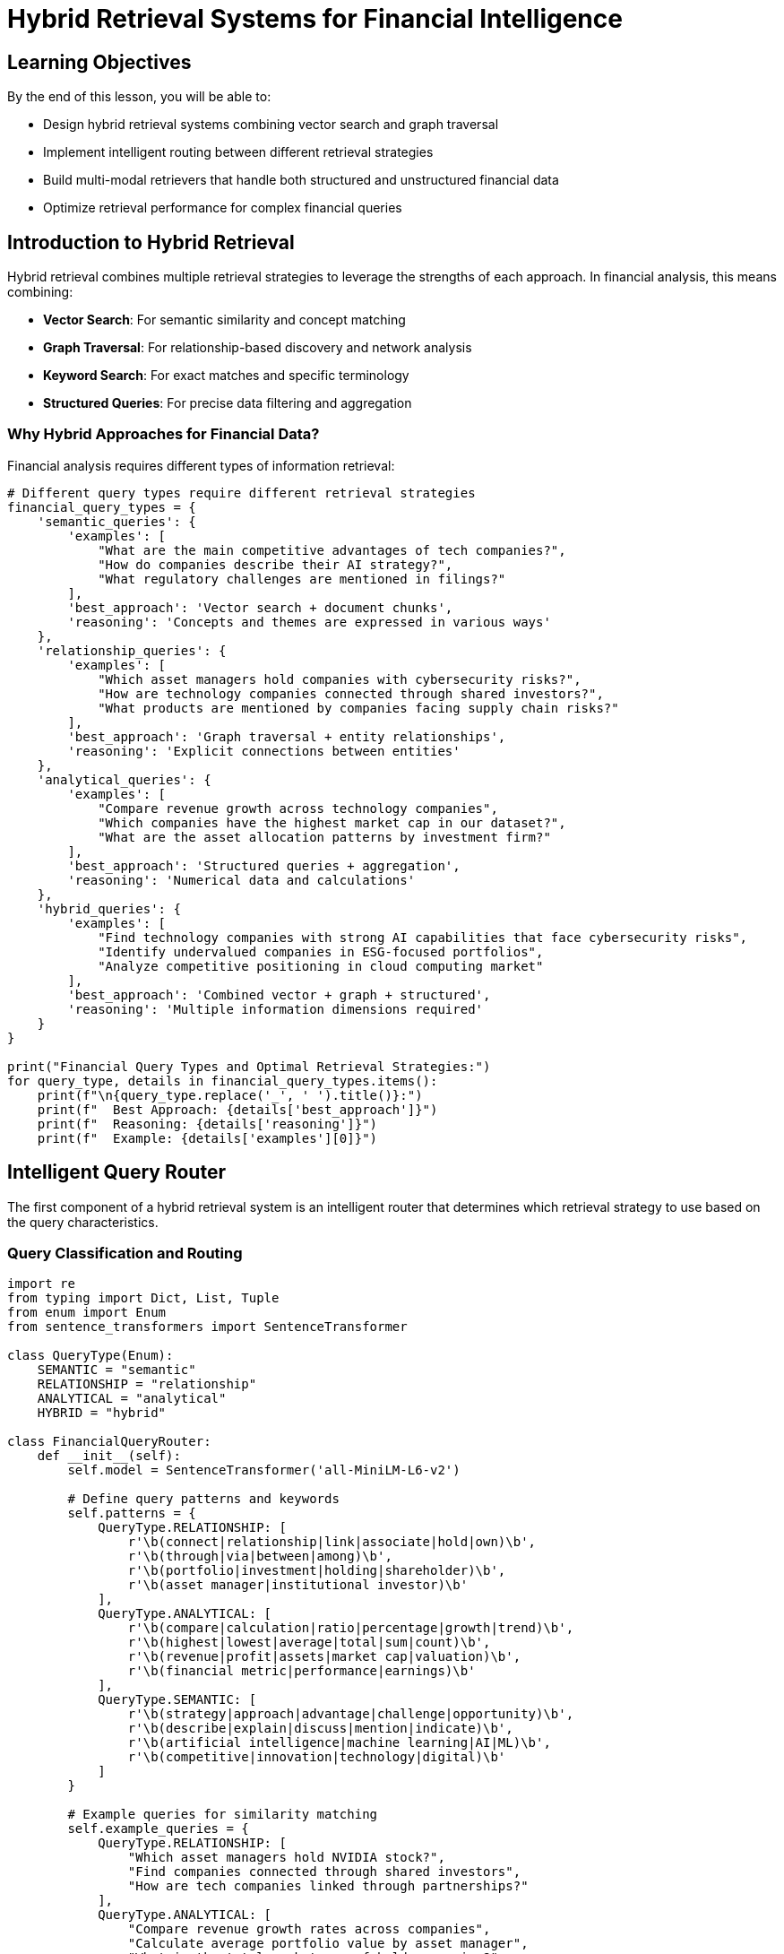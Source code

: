 = Hybrid Retrieval Systems for Financial Intelligence
:type: lesson
:order: 3
:duration: 30 minutes

== Learning Objectives

By the end of this lesson, you will be able to:

* Design hybrid retrieval systems combining vector search and graph traversal
* Implement intelligent routing between different retrieval strategies
* Build multi-modal retrievers that handle both structured and unstructured financial data
* Optimize retrieval performance for complex financial queries

== Introduction to Hybrid Retrieval

Hybrid retrieval combines multiple retrieval strategies to leverage the strengths of each approach. In financial analysis, this means combining:

* **Vector Search**: For semantic similarity and concept matching
* **Graph Traversal**: For relationship-based discovery and network analysis
* **Keyword Search**: For exact matches and specific terminology
* **Structured Queries**: For precise data filtering and aggregation

=== Why Hybrid Approaches for Financial Data?

Financial analysis requires different types of information retrieval:

```python
# Different query types require different retrieval strategies
financial_query_types = {
    'semantic_queries': {
        'examples': [
            "What are the main competitive advantages of tech companies?",
            "How do companies describe their AI strategy?",
            "What regulatory challenges are mentioned in filings?"
        ],
        'best_approach': 'Vector search + document chunks',
        'reasoning': 'Concepts and themes are expressed in various ways'
    },
    'relationship_queries': {
        'examples': [
            "Which asset managers hold companies with cybersecurity risks?",
            "How are technology companies connected through shared investors?",
            "What products are mentioned by companies facing supply chain risks?"
        ],
        'best_approach': 'Graph traversal + entity relationships',
        'reasoning': 'Explicit connections between entities'
    },
    'analytical_queries': {
        'examples': [
            "Compare revenue growth across technology companies",
            "Which companies have the highest market cap in our dataset?",
            "What are the asset allocation patterns by investment firm?"
        ],
        'best_approach': 'Structured queries + aggregation',
        'reasoning': 'Numerical data and calculations'
    },
    'hybrid_queries': {
        'examples': [
            "Find technology companies with strong AI capabilities that face cybersecurity risks",
            "Identify undervalued companies in ESG-focused portfolios",
            "Analyze competitive positioning in cloud computing market"
        ],
        'best_approach': 'Combined vector + graph + structured',
        'reasoning': 'Multiple information dimensions required'
    }
}

print("Financial Query Types and Optimal Retrieval Strategies:")
for query_type, details in financial_query_types.items():
    print(f"\n{query_type.replace('_', ' ').title()}:")
    print(f"  Best Approach: {details['best_approach']}")
    print(f"  Reasoning: {details['reasoning']}")
    print(f"  Example: {details['examples'][0]}")
```

== Intelligent Query Router

The first component of a hybrid retrieval system is an intelligent router that determines which retrieval strategy to use based on the query characteristics.

=== Query Classification and Routing

```python
import re
from typing import Dict, List, Tuple
from enum import Enum
from sentence_transformers import SentenceTransformer

class QueryType(Enum):
    SEMANTIC = "semantic"
    RELATIONSHIP = "relationship"
    ANALYTICAL = "analytical"
    HYBRID = "hybrid"

class FinancialQueryRouter:
    def __init__(self):
        self.model = SentenceTransformer('all-MiniLM-L6-v2')
        
        # Define query patterns and keywords
        self.patterns = {
            QueryType.RELATIONSHIP: [
                r'\b(connect|relationship|link|associate|hold|own)\b',
                r'\b(through|via|between|among)\b',
                r'\b(portfolio|investment|holding|shareholder)\b',
                r'\b(asset manager|institutional investor)\b'
            ],
            QueryType.ANALYTICAL: [
                r'\b(compare|calculation|ratio|percentage|growth|trend)\b',
                r'\b(highest|lowest|average|total|sum|count)\b',
                r'\b(revenue|profit|assets|market cap|valuation)\b',
                r'\b(financial metric|performance|earnings)\b'
            ],
            QueryType.SEMANTIC: [
                r'\b(strategy|approach|advantage|challenge|opportunity)\b',
                r'\b(describe|explain|discuss|mention|indicate)\b',
                r'\b(artificial intelligence|machine learning|AI|ML)\b',
                r'\b(competitive|innovation|technology|digital)\b'
            ]
        }
        
        # Example queries for similarity matching
        self.example_queries = {
            QueryType.RELATIONSHIP: [
                "Which asset managers hold NVIDIA stock?",
                "Find companies connected through shared investors",
                "How are tech companies linked through partnerships?"
            ],
            QueryType.ANALYTICAL: [
                "Compare revenue growth rates across companies",
                "Calculate average portfolio value by asset manager", 
                "What is the total market cap of held companies?"
            ],
            QueryType.SEMANTIC: [
                "What are the main competitive advantages mentioned?",
                "How do companies describe their AI strategy?",
                "What regulatory challenges are discussed in filings?"
            ]
        }
    
    def classify_query(self, query: str) -> Tuple[QueryType, float]:
        """Classify query type and return confidence score"""
        
        # Pattern-based classification
        pattern_scores = {}
        query_lower = query.lower()
        
        for query_type, patterns in self.patterns.items():
            score = 0
            for pattern in patterns:
                matches = len(re.findall(pattern, query_lower))
                score += matches
            pattern_scores[query_type] = score
        
        # Semantic similarity classification
        semantic_scores = {}
        query_embedding = self.model.encode([query])
        
        for query_type, examples in self.example_queries.items():
            example_embeddings = self.model.encode(examples)
            similarities = self.model.similarity(query_embedding, example_embeddings)
            semantic_scores[query_type] = float(similarities.max())
        
        # Combine scores (weighted)
        final_scores = {}
        for query_type in QueryType:
            pattern_score = pattern_scores.get(query_type, 0) / 10  # Normalize
            semantic_score = semantic_scores.get(query_type, 0)
            final_scores[query_type] = (pattern_score * 0.3) + (semantic_score * 0.7)
        
        # Determine if it's a hybrid query (multiple high scores)
        high_scores = [qt for qt, score in final_scores.items() if score > 0.4]
        if len(high_scores) > 1:
            return QueryType.HYBRID, max(final_scores.values())
        
        best_type = max(final_scores, key=final_scores.get)
        confidence = final_scores[best_type]
        
        return best_type, confidence
    
    def route_query(self, query: str) -> Dict:
        """Route query to appropriate retrieval strategy"""
        
        query_type, confidence = self.classify_query(query)
        
        routing_strategy = {
            QueryType.SEMANTIC: {
                'primary': 'vector_search',
                'secondary': ['keyword_search'],
                'data_sources': ['document_chunks', 'entity_descriptions']
            },
            QueryType.RELATIONSHIP: {
                'primary': 'graph_traversal',
                'secondary': ['vector_search'],
                'data_sources': ['entity_relationships', 'network_structure']
            },
            QueryType.ANALYTICAL: {
                'primary': 'structured_query',
                'secondary': ['aggregation'],
                'data_sources': ['financial_metrics', 'holdings_data']
            },
            QueryType.HYBRID: {
                'primary': 'multi_modal',
                'secondary': ['vector_search', 'graph_traversal', 'structured_query'],
                'data_sources': ['document_chunks', 'entity_relationships', 'financial_metrics']
            }
        }
        
        return {
            'query': query,
            'classified_type': query_type.value,
            'confidence': confidence,
            'routing_strategy': routing_strategy[query_type],
            'recommended_approach': self._get_approach_details(query_type)
        }
    
    def _get_approach_details(self, query_type: QueryType) -> Dict:
        """Get detailed approach for each query type"""
        
        approaches = {
            QueryType.SEMANTIC: {
                'description': 'Use vector embeddings to find semantically similar content',
                'steps': [
                    'Generate query embedding',
                    'Search document chunks using vector index',
                    'Rank by cosine similarity',
                    'Extract relevant context'
                ]
            },
            QueryType.RELATIONSHIP: {
                'description': 'Traverse graph relationships to find connected information',
                'steps': [
                    'Identify query entities',
                    'Find relationship paths',
                    'Expand context through connections',
                    'Aggregate relationship data'
                ]
            },
            QueryType.ANALYTICAL: {
                'description': 'Execute structured queries on financial data',
                'steps': [
                    'Parse numerical requirements',
                    'Build aggregation queries',
                    'Execute calculations',
                    'Format results with context'
                ]
            },
            QueryType.HYBRID: {
                'description': 'Combine multiple retrieval strategies for comprehensive results',
                'steps': [
                    'Decompose query into sub-queries',
                    'Route each sub-query appropriately',
                    'Execute parallel retrieval',
                    'Merge and rank results'
                ]
            }
        }
        
        return approaches[query_type]

# Example usage
router = FinancialQueryRouter()

# Test different query types
test_queries = [
    "What are the main AI strategies mentioned by technology companies?",  # Semantic
    "Which asset managers hold companies that face cybersecurity risks?",  # Relationship
    "Compare the total portfolio values of different asset managers",       # Analytical
    "Find undervalued AI companies with strong growth potential"           # Hybrid
]

print("Query Routing Analysis:")
for query in test_queries:
    routing = router.route_query(query)
    print(f"\nQuery: {query}")
    print(f"Type: {routing['classified_type']} (confidence: {routing['confidence']:.3f})")
    print(f"Primary Strategy: {routing['routing_strategy']['primary']}")
    print(f"Data Sources: {', '.join(routing['routing_strategy']['data_sources'])}")
```

== Multi-Modal Hybrid Retriever

Now let's implement a comprehensive hybrid retriever that can handle all query types using the GraphRAG ebook financial dataset.

=== Core Hybrid Retrieval Engine

```python
from neo4j import GraphDatabase
from sentence_transformers import SentenceTransformer
import pandas as pd
from typing import Dict, List, Optional, Union
import json

class FinancialHybridRetriever:
    def __init__(self, uri: str, username: str, password: str):
        self.driver = GraphDatabase.driver(uri, auth=(username, password))
        self.model = SentenceTransformer('all-MiniLM-L6-v2')
        self.router = FinancialQueryRouter()
    
    def retrieve(self, query: str, max_results: int = 10) -> Dict:
        """Main retrieval interface - routes and executes appropriate strategy"""
        
        # Route the query
        routing = self.router.route_query(query)
        query_type = routing['classified_type']
        
        # Execute appropriate retrieval strategy
        if query_type == 'semantic':
            results = self._semantic_retrieval(query, max_results)
        elif query_type == 'relationship':
            results = self._relationship_retrieval(query, max_results)
        elif query_type == 'analytical':
            results = self._analytical_retrieval(query, max_results)
        else:  # hybrid
            results = self._hybrid_retrieval(query, max_results)
        
        return {
            'query': query,
            'routing_info': routing,
            'results': results,
            'retrieval_metadata': {
                'total_results': len(results.get('items', [])),
                'strategy_used': query_type,
                'execution_time': None  # Could add timing
            }
        }
    
    def _semantic_retrieval(self, query: str, max_results: int) -> Dict:
        """Retrieve using vector similarity on document chunks"""
        
        query_embedding = self.model.encode([query])[0].tolist()
        
        # Search document chunks
        chunk_query = """
        CALL db.index.vector.queryNodes('chunkEmbeddings', $max_results, $query_embedding)
        YIELD node AS chunk, score
        
        // Get document and company context
        MATCH (doc:Document)-[:HAS_CHUNK]->(chunk)
        OPTIONAL MATCH (company:Company)-[:FILED]->(doc)
        
        RETURN chunk.text AS chunk_text,
               chunk.position AS chunk_position,
               doc.id AS document_id,
               company.name AS company_name,
               company.ticker AS ticker,
               score AS similarity_score
        ORDER BY score DESC
        """
        
        with self.driver.session() as session:
            result = session.run(chunk_query,
                               query_embedding=query_embedding,
                               max_results=max_results)
            chunks = [dict(record) for record in result]
        
        # Enhance with entity context
        enhanced_chunks = self._enhance_with_entity_context(chunks)
        
        return {
            'strategy': 'semantic_vector_search',
            'items': enhanced_chunks,
            'summary': f"Found {len(enhanced_chunks)} semantically relevant document chunks"
        }
    
    def _relationship_retrieval(self, query: str, max_results: int) -> Dict:
        """Retrieve using graph relationship traversal"""
        
        # Extract entities from query (simplified - could use NER)
        entities = self._extract_entities_from_query(query)
        
        relationship_results = []
        
        # If specific entities found, traverse from them
        if entities:
            for entity in entities[:3]:  # Limit to avoid explosion
                paths = self._find_entity_relationship_paths(entity, max_depth=3)
                relationship_results.extend(paths)
        else:
            # General relationship patterns
            relationship_results = self._find_general_relationship_patterns(query, max_results)
        
        return {
            'strategy': 'graph_relationship_traversal',
            'items': relationship_results[:max_results],
            'summary': f"Found {len(relationship_results)} relationship-based connections",
            'entities_found': entities
        }
    
    def _analytical_retrieval(self, query: str, max_results: int) -> Dict:
        """Retrieve using structured data queries and aggregations"""
        
        # Determine what kind of analysis is needed
        analysis_type = self._determine_analysis_type(query)
        
        if analysis_type == 'portfolio_analysis':
            results = self._portfolio_analysis_query(query)
        elif analysis_type == 'company_comparison':
            results = self._company_comparison_query(query)
        elif analysis_type == 'financial_metrics':
            results = self._financial_metrics_query(query)
        else:
            results = self._general_analytical_query(query)
        
        return {
            'strategy': 'structured_analytical_query',
            'items': results[:max_results],
            'summary': f"Executed {analysis_type} returning {len(results)} analytical results",
            'analysis_type': analysis_type
        }
    
    def _hybrid_retrieval(self, query: str, max_results: int) -> Dict:
        """Combine multiple retrieval strategies for comprehensive results"""
        
        # Decompose query into sub-components
        sub_queries = self._decompose_hybrid_query(query)
        
        all_results = []
        strategy_results = {}
        
        # Execute each sub-query with appropriate strategy
        for sub_query, suggested_strategy in sub_queries:
            if suggested_strategy == 'semantic':
                results = self._semantic_retrieval(sub_query, max_results // 3)
            elif suggested_strategy == 'relationship':
                results = self._relationship_retrieval(sub_query, max_results // 3)
            elif suggested_strategy == 'analytical':
                results = self._analytical_retrieval(sub_query, max_results // 3)
            
            strategy_results[suggested_strategy] = results
            all_results.extend(results['items'])
        
        # Merge and re-rank results
        merged_results = self._merge_and_rank_results(all_results, query)
        
        return {
            'strategy': 'hybrid_multi_modal',
            'items': merged_results[:max_results],
            'summary': f"Combined multiple strategies yielding {len(merged_results)} total results",
            'sub_strategies': strategy_results,
            'sub_queries': sub_queries
        }
    
    def _enhance_with_entity_context(self, chunks: List[Dict]) -> List[Dict]:
        """Enhance chunk results with related entity information"""
        
        enhanced = []
        for chunk in chunks:
            # Get related entities for this chunk's company
            if chunk.get('company_name'):
                entity_context = self._get_company_entity_context(chunk['company_name'])
                chunk['entity_context'] = entity_context
            enhanced.append(chunk)
        
        return enhanced
    
    def _get_company_entity_context(self, company_name: str) -> Dict:
        """Get entity context for a company"""
        
        context_query = """
        MATCH (c:Company {name: $company_name})
        OPTIONAL MATCH (c)-[:HAS_METRIC]->(metric:FinancialMetric)
        OPTIONAL MATCH (c)-[:FACES_RISK]->(risk:RiskFactor)
        OPTIONAL MATCH (c)-[:MENTIONS]->(product:Product)
        OPTIONAL MATCH (c)<-[:HOLDS]-(am:AssetManager)
        
        RETURN c.name AS company,
               c.ticker AS ticker,
               collect(DISTINCT metric.name) AS financial_metrics,
               collect(DISTINCT risk.name) AS risk_factors,
               collect(DISTINCT product.name) AS products,
               collect(DISTINCT am.name) AS asset_managers
        """
        
        with self.driver.session() as session:
            result = session.run(context_query, company_name=company_name)
            record = result.single()
            return dict(record) if record else {}
    
    def _extract_entities_from_query(self, query: str) -> List[str]:
        """Extract potential entity names from query (simplified implementation)"""
        
        # Get known entities from database
        entity_query = """
        MATCH (n)
        WHERE n.name IS NOT NULL
        RETURN DISTINCT n.name AS entity_name, labels(n)[0] AS entity_type
        """
        
        with self.driver.session() as session:
            result = session.run(entity_query)
            known_entities = [record['entity_name'] for record in result]
        
        # Find entities mentioned in query
        query_upper = query.upper()
        found_entities = []
        for entity in known_entities:
            if entity.upper() in query_upper:
                found_entities.append(entity)
        
        return found_entities
    
    def _find_entity_relationship_paths(self, entity: str, max_depth: int = 3) -> List[Dict]:
        """Find relationship paths from a specific entity"""
        
        path_query = f"""
        MATCH (start {{name: $entity}})
        MATCH path = (start)-[*1..{max_depth}]-(related)
        WHERE start <> related
        
        WITH path, relationships(path) AS rels, nodes(path) AS path_nodes
        RETURN start.name AS source_entity,
               related.name AS target_entity,
               labels(related)[0] AS target_type,
               [r IN rels | type(r)] AS relationship_types,
               length(path) AS path_length
        ORDER BY path_length, target_entity
        LIMIT 20
        """
        
        with self.driver.session() as session:
            result = session.run(path_query, entity=entity)
            return [dict(record) for record in result]
    
    def _determine_analysis_type(self, query: str) -> str:
        """Determine what type of analytical query this is"""
        
        query_lower = query.lower()
        
        if any(term in query_lower for term in ['portfolio', 'holdings', 'asset manager']):
            return 'portfolio_analysis'
        elif any(term in query_lower for term in ['compare', 'comparison', 'versus', 'vs']):
            return 'company_comparison'
        elif any(term in query_lower for term in ['revenue', 'profit', 'financial', 'metric']):
            return 'financial_metrics'
        else:
            return 'general_analysis'
    
    def _portfolio_analysis_query(self, query: str) -> List[Dict]:
        """Execute portfolio analysis queries"""
        
        portfolio_query = """
        MATCH (am:AssetManager)-[holds:HOLDS]->(c:Company)
        
        WITH am,
             count(c) AS total_holdings,
             sum(holds.Value) AS total_portfolio_value,
             avg(holds.Value) AS avg_holding_value,
             collect({
                 company: c.name,
                 ticker: c.ticker,
                 value: holds.Value,
                 shares: holds.shares
             }) AS holdings_detail
        
        RETURN am.name AS asset_manager,
               total_holdings,
               total_portfolio_value,
               avg_holding_value,
               holdings_detail
        ORDER BY total_portfolio_value DESC
        """
        
        with self.driver.session() as session:
            result = session.run(portfolio_query)
            return [dict(record) for record in result]
    
    def _merge_and_rank_results(self, all_results: List[Dict], original_query: str) -> List[Dict]:
        """Merge results from different strategies and re-rank by relevance"""
        
        # Simple scoring based on result type and content relevance
        scored_results = []
        
        for result in all_results:
            score = 0
            
            # Base score by result type
            if 'similarity_score' in result:
                score += result['similarity_score']
            elif 'path_length' in result:
                score += 1.0 / (result['path_length'] + 1)  # Shorter paths = higher score
            else:
                score += 0.5  # Default for analytical results
            
            # Content relevance boost
            content = str(result.get('chunk_text', '') + 
                         result.get('source_entity', '') + 
                         result.get('company_name', ''))
            
            query_terms = original_query.lower().split()
            content_lower = content.lower()
            term_matches = sum(1 for term in query_terms if term in content_lower)
            score += term_matches * 0.1
            
            result['hybrid_score'] = score
            scored_results.append(result)
        
        # Sort by hybrid score
        scored_results.sort(key=lambda x: x['hybrid_score'], reverse=True)
        return scored_results

# Example usage with real financial queries
hybrid_retriever = FinancialHybridRetriever("bolt://localhost:7687", "neo4j", "password")

# Test different types of queries
test_queries = [
    "What artificial intelligence strategies are mentioned by technology companies?",
    "Which asset managers hold companies that face cybersecurity risks?", 
    "Compare the portfolio values of different asset management firms",
    "Find technology companies with strong AI capabilities that have high institutional ownership"
]

print("Hybrid Retrieval Results:")
print("=" * 60)

for query in test_queries:
    print(f"\nQuery: {query}")
    result = hybrid_retriever.retrieve(query, max_results=5)
    
    print(f"Strategy Used: {result['retrieval_metadata']['strategy_used']}")
    print(f"Total Results: {result['retrieval_metadata']['total_results']}")
    print(f"Summary: {result['results']['summary']}")
    
    # Show top result details
    if result['results']['items']:
        top_result = result['results']['items'][0]
        print(f"Top Result: {str(top_result)[:200]}...")
```

== Performance Optimization Strategies

=== Caching and Result Optimization

```python
import hashlib
from functools import lru_cache
import time

class OptimizedHybridRetriever(FinancialHybridRetriever):
    def __init__(self, uri: str, username: str, password: str):
        super().__init__(uri, username, password)
        self.query_cache = {}
        self.entity_cache = {}
        
    @lru_cache(maxsize=100)
    def _cached_vector_search(self, query_hash: str, query_embedding_str: str, max_results: int):
        """Cache vector search results for identical queries"""
        query_embedding = eval(query_embedding_str)  # Convert string back to list
        
        # Execute the actual vector search
        return self._execute_vector_search(query_embedding, max_results)
    
    def _execute_vector_search(self, query_embedding: List[float], max_results: int):
        """Execute vector search with caching"""
        
        chunk_query = """
        CALL db.index.vector.queryNodes('chunkEmbeddings', $max_results, $query_embedding)
        YIELD node AS chunk, score
        
        MATCH (doc:Document)-[:HAS_CHUNK]->(chunk)
        OPTIONAL MATCH (company:Company)-[:FILED]->(doc)
        
        RETURN chunk.text AS chunk_text,
               doc.id AS document_id,
               company.name AS company_name,
               score AS similarity_score
        ORDER BY score DESC
        """
        
        with self.driver.session() as session:
            result = session.run(chunk_query,
                               query_embedding=query_embedding,
                               max_results=max_results)
            return [dict(record) for record in result]
    
    def retrieve_with_caching(self, query: str, max_results: int = 10) -> Dict:
        """Retrieve with intelligent caching"""
        
        # Create query hash for caching
        query_hash = hashlib.md5(query.encode()).hexdigest()
        
        # Check cache first
        if query_hash in self.query_cache:
            cached_result = self.query_cache[query_hash]
            cached_result['from_cache'] = True
            return cached_result
        
        # Execute retrieval
        start_time = time.time()
        result = self.retrieve(query, max_results)
        execution_time = time.time() - start_time
        
        # Add timing and cache
        result['retrieval_metadata']['execution_time'] = execution_time
        result['from_cache'] = False
        self.query_cache[query_hash] = result
        
        return result
    
    def warm_up_cache(self, common_queries: List[str]):
        """Pre-warm cache with common queries"""
        
        print("Warming up cache with common financial queries...")
        for query in common_queries:
            self.retrieve_with_caching(query)
        
        print(f"Cache warmed up with {len(common_queries)} queries")

# Performance optimization example
optimized_retriever = OptimizedHybridRetriever("bolt://localhost:7687", "neo4j", "password")

# Common financial queries for cache warming
common_queries = [
    "artificial intelligence strategy",
    "cybersecurity risks",
    "portfolio analysis",
    "competitive advantages",
    "regulatory challenges"
]

optimized_retriever.warm_up_cache(common_queries)
```

== Knowledge Check

In a hybrid retrieval system for financial analysis, what is the primary advantage of combining vector search with graph traversal?

( ) Faster query execution only
( ) Reduced storage requirements
(x) Comprehensive context from both semantic similarity and relationship structure
( ) Simplified system architecture

[%collapsible]
.Explanation
====
Combining vector search with graph traversal provides comprehensive context because vector search finds semantically similar content (e.g., documents discussing similar themes) while graph traversal discovers explicit relationships (e.g., which companies are connected through investors or shared risks). This combination gives both conceptual similarity and structural relationships, which is essential for thorough financial analysis.
====

== Summary

Hybrid retrieval systems for financial intelligence combine multiple retrieval strategies to provide comprehensive and accurate results:

### **Key Components:**
* **Intelligent Query Router** - Classifies queries and routes to optimal retrieval strategy
* **Multi-Modal Retrieval Engine** - Combines vector search, graph traversal, and structured queries
* **Result Merging and Ranking** - Integrates results from different strategies with unified scoring
* **Performance Optimization** - Caching and optimization for production use

### **Benefits for Financial Analysis:**
* **Comprehensive Coverage** - Finds both semantic content and relationship-based information
* **Adaptive Strategy** - Uses optimal approach based on query characteristics
* **Rich Context** - Provides multiple perspectives on financial entities and relationships
* **Scalable Performance** - Optimized for real-time financial intelligence applications

### **Use Cases:**
- Investment research combining quantitative data with qualitative insights
- Risk analysis tracing connections between entities and risk factors
- Competitive intelligence using both public documents and network analysis
- Regulatory compliance through comprehensive entity relationship mapping

Next, we'll put all these concepts together in a hands-on exercise building a complete financial intelligence retrieval system.